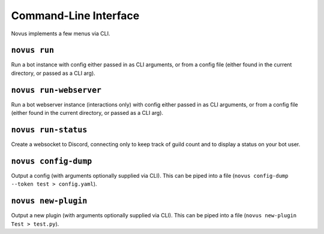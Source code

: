 Command-Line Interface
======================

Novus implements a few menus via CLI.

``novus run``
-------------

Run a bot instance with config either passed in as CLI arguments, or from a
config file (either found in the current directory, or passed as a CLI arg).

``novus run-webserver``
-----------------------

Run a bot webserver instance (interactions only) with config either passed in
as CLI arguments, or from a config file (either found in the current directory,
or passed as a CLI arg).

``novus run-status``
--------------------

Create a websocket to Discord, connecting only to keep track of guild count and
to display a status on your bot user.

``novus config-dump``
---------------------

Output a config (with arguments optionally supplied via CLI). This can be piped
into a file (``novus config-dump --token test > config.yaml``).

``novus new-plugin``
--------------------

Output a new plugin (with arguments optionally supplied via CLI). This can be
piped into a file (``novus new-plugin Test > test.py``).
